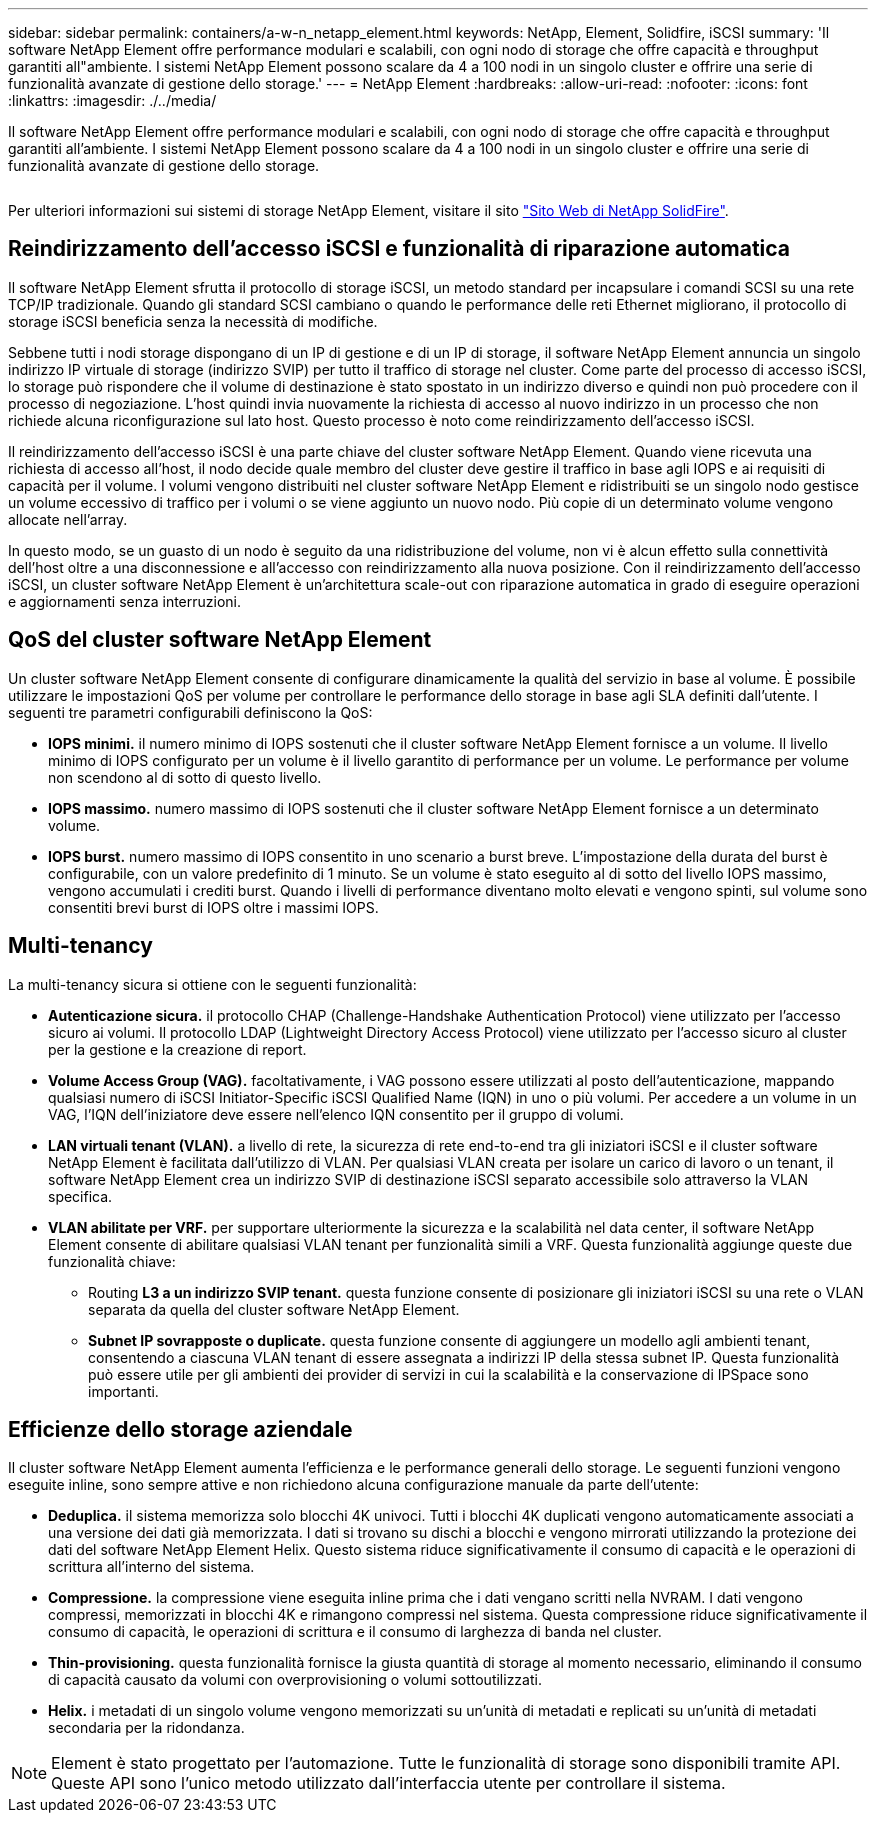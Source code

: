 ---
sidebar: sidebar 
permalink: containers/a-w-n_netapp_element.html 
keywords: NetApp, Element, Solidfire, iSCSI 
summary: 'Il software NetApp Element offre performance modulari e scalabili, con ogni nodo di storage che offre capacità e throughput garantiti all"ambiente. I sistemi NetApp Element possono scalare da 4 a 100 nodi in un singolo cluster e offrire una serie di funzionalità avanzate di gestione dello storage.' 
---
= NetApp Element
:hardbreaks:
:allow-uri-read: 
:nofooter: 
:icons: font
:linkattrs: 
:imagesdir: ./../media/


[role="lead"]
Il software NetApp Element offre performance modulari e scalabili, con ogni nodo di storage che offre capacità e throughput garantiti all'ambiente. I sistemi NetApp Element possono scalare da 4 a 100 nodi in un singolo cluster e offrire una serie di funzionalità avanzate di gestione dello storage.

image:a-w-n_element.jpg[""]

Per ulteriori informazioni sui sistemi di storage NetApp Element, visitare il sito https://www.netapp.com/data-storage/solidfire/["Sito Web di NetApp SolidFire"^].



== Reindirizzamento dell'accesso iSCSI e funzionalità di riparazione automatica

Il software NetApp Element sfrutta il protocollo di storage iSCSI, un metodo standard per incapsulare i comandi SCSI su una rete TCP/IP tradizionale. Quando gli standard SCSI cambiano o quando le performance delle reti Ethernet migliorano, il protocollo di storage iSCSI beneficia senza la necessità di modifiche.

Sebbene tutti i nodi storage dispongano di un IP di gestione e di un IP di storage, il software NetApp Element annuncia un singolo indirizzo IP virtuale di storage (indirizzo SVIP) per tutto il traffico di storage nel cluster. Come parte del processo di accesso iSCSI, lo storage può rispondere che il volume di destinazione è stato spostato in un indirizzo diverso e quindi non può procedere con il processo di negoziazione. L'host quindi invia nuovamente la richiesta di accesso al nuovo indirizzo in un processo che non richiede alcuna riconfigurazione sul lato host. Questo processo è noto come reindirizzamento dell'accesso iSCSI.

Il reindirizzamento dell'accesso iSCSI è una parte chiave del cluster software NetApp Element. Quando viene ricevuta una richiesta di accesso all'host, il nodo decide quale membro del cluster deve gestire il traffico in base agli IOPS e ai requisiti di capacità per il volume. I volumi vengono distribuiti nel cluster software NetApp Element e ridistribuiti se un singolo nodo gestisce un volume eccessivo di traffico per i volumi o se viene aggiunto un nuovo nodo. Più copie di un determinato volume vengono allocate nell'array.

In questo modo, se un guasto di un nodo è seguito da una ridistribuzione del volume, non vi è alcun effetto sulla connettività dell'host oltre a una disconnessione e all'accesso con reindirizzamento alla nuova posizione. Con il reindirizzamento dell'accesso iSCSI, un cluster software NetApp Element è un'architettura scale-out con riparazione automatica in grado di eseguire operazioni e aggiornamenti senza interruzioni.



== QoS del cluster software NetApp Element

Un cluster software NetApp Element consente di configurare dinamicamente la qualità del servizio in base al volume. È possibile utilizzare le impostazioni QoS per volume per controllare le performance dello storage in base agli SLA definiti dall'utente. I seguenti tre parametri configurabili definiscono la QoS:

* *IOPS minimi.* il numero minimo di IOPS sostenuti che il cluster software NetApp Element fornisce a un volume. Il livello minimo di IOPS configurato per un volume è il livello garantito di performance per un volume. Le performance per volume non scendono al di sotto di questo livello.
* *IOPS massimo.* numero massimo di IOPS sostenuti che il cluster software NetApp Element fornisce a un determinato volume.
* *IOPS burst.* numero massimo di IOPS consentito in uno scenario a burst breve. L'impostazione della durata del burst è configurabile, con un valore predefinito di 1 minuto. Se un volume è stato eseguito al di sotto del livello IOPS massimo, vengono accumulati i crediti burst. Quando i livelli di performance diventano molto elevati e vengono spinti, sul volume sono consentiti brevi burst di IOPS oltre i massimi IOPS.




== Multi-tenancy

La multi-tenancy sicura si ottiene con le seguenti funzionalità:

* *Autenticazione sicura.* il protocollo CHAP (Challenge-Handshake Authentication Protocol) viene utilizzato per l'accesso sicuro ai volumi. Il protocollo LDAP (Lightweight Directory Access Protocol) viene utilizzato per l'accesso sicuro al cluster per la gestione e la creazione di report.
* *Volume Access Group (VAG).* facoltativamente, i VAG possono essere utilizzati al posto dell'autenticazione, mappando qualsiasi numero di iSCSI Initiator-Specific iSCSI Qualified Name (IQN) in uno o più volumi. Per accedere a un volume in un VAG, l'IQN dell'iniziatore deve essere nell'elenco IQN consentito per il gruppo di volumi.
* *LAN virtuali tenant (VLAN).* a livello di rete, la sicurezza di rete end-to-end tra gli iniziatori iSCSI e il cluster software NetApp Element è facilitata dall'utilizzo di VLAN. Per qualsiasi VLAN creata per isolare un carico di lavoro o un tenant, il software NetApp Element crea un indirizzo SVIP di destinazione iSCSI separato accessibile solo attraverso la VLAN specifica.
* *VLAN abilitate per VRF.* per supportare ulteriormente la sicurezza e la scalabilità nel data center, il software NetApp Element consente di abilitare qualsiasi VLAN tenant per funzionalità simili a VRF. Questa funzionalità aggiunge queste due funzionalità chiave:
+
** Routing *L3 a un indirizzo SVIP tenant.* questa funzione consente di posizionare gli iniziatori iSCSI su una rete o VLAN separata da quella del cluster software NetApp Element.
** *Subnet IP sovrapposte o duplicate.* questa funzione consente di aggiungere un modello agli ambienti tenant, consentendo a ciascuna VLAN tenant di essere assegnata a indirizzi IP della stessa subnet IP. Questa funzionalità può essere utile per gli ambienti dei provider di servizi in cui la scalabilità e la conservazione di IPSpace sono importanti.






== Efficienze dello storage aziendale

Il cluster software NetApp Element aumenta l'efficienza e le performance generali dello storage. Le seguenti funzioni vengono eseguite inline, sono sempre attive e non richiedono alcuna configurazione manuale da parte dell'utente:

* *Deduplica.* il sistema memorizza solo blocchi 4K univoci. Tutti i blocchi 4K duplicati vengono automaticamente associati a una versione dei dati già memorizzata. I dati si trovano su dischi a blocchi e vengono mirrorati utilizzando la protezione dei dati del software NetApp Element Helix. Questo sistema riduce significativamente il consumo di capacità e le operazioni di scrittura all'interno del sistema.
* *Compressione.* la compressione viene eseguita inline prima che i dati vengano scritti nella NVRAM. I dati vengono compressi, memorizzati in blocchi 4K e rimangono compressi nel sistema. Questa compressione riduce significativamente il consumo di capacità, le operazioni di scrittura e il consumo di larghezza di banda nel cluster.
* *Thin-provisioning.* questa funzionalità fornisce la giusta quantità di storage al momento necessario, eliminando il consumo di capacità causato da volumi con overprovisioning o volumi sottoutilizzati.
* *Helix.* i metadati di un singolo volume vengono memorizzati su un'unità di metadati e replicati su un'unità di metadati secondaria per la ridondanza.



NOTE: Element è stato progettato per l'automazione. Tutte le funzionalità di storage sono disponibili tramite API. Queste API sono l'unico metodo utilizzato dall'interfaccia utente per controllare il sistema.
